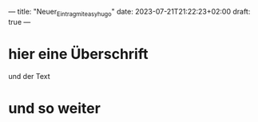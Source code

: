 ---
title: "Neuer_Eintrag_mit_easy_hugo"
date: 2023-07-21T21:22:23+02:00
draft: true
---

* hier eine Überschrift
und der Text

* und so weiter
